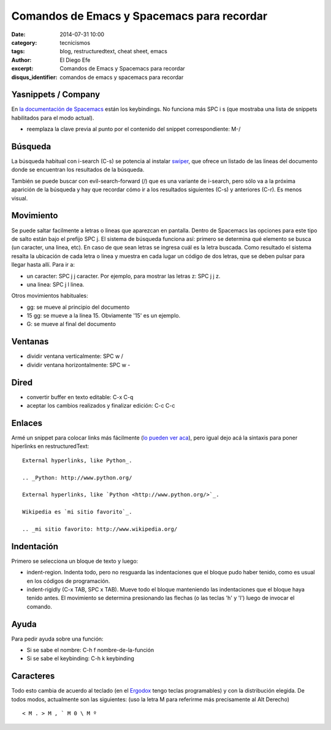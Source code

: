 Comandos de Emacs y Spacemacs para recordar
###########################################

:date: 2014-07-31 10:00
:category: tecnicismos
:tags: blog, restructuredtext, cheat sheet, emacs
:author: El Diego Efe
:excerpt: Comandos de Emacs y Spacemacs para recordar
:disqus_identifier: comandos de emacs y spacemacs para recordar

Yasnippets / Company
====================

En `la documentación de Spacemacs`_ están los keybindings. No funciona más SPC i
s (que mostraba una lista de snippets habilitados para el modo actual).

- reemplaza la clave previa al punto por el contenido del snippet
  correspondiente: M-/

.. _la documentación de Spacemacs:
   https://github.com/syl20bnr/spacemacs/tree/master/layers/%2Bcompletion/auto-completion#key-bindings

Búsqueda
========

La búsqueda habitual con i-search (C-s) se potencia al instalar `swiper`_, que
ofrece un listado de las lineas del documento donde se encuentran los resultados
de la búsqueda.

También se puede buscar con evil-search-forward (/) que es una variante de
i-search, pero sólo va a la próxima aparición de la búsqueda y hay que recordar
cómo ir a los resultados siguientes (C-s) y anteriores (C-r). Es menos visual.

.. _swiper: https://github.com/abo-abo/swiper

Movimiento
==========

Se puede saltar facilmente a letras o lineas que aparezcan en pantalla. Dentro
de Spacemacs las opciones para este tipo de salto están bajo el prefijo SPC j.
El sistema de búsqueda funciona así: primero se determina qué elemento se busca
(un caracter, una linea, etc). En caso de que sean letras se ingresa cuál es la
letra buscada. Como resultado el sistema resalta la ubicación de cada letra o
linea y muestra en cada lugar un código de dos letras, que se deben pulsar para
llegar hasta allí. Para ir a:

- un caracter: SPC j j caracter. Por ejemplo, para mostrar las letras z: SPC j
  j z.
- una linea: SPC j l linea.

Otros movimientos habituales:

- gg: se mueve al principio del documento
- 15 gg: se mueve a la línea 15. Obviamente '15' es un ejemplo.
- G: se mueve al final del documento

Ventanas
========

- dividir ventana verticalmente: SPC w /
- dividir ventana horizontalmente: SPC w -

Dired
=====

- convertir buffer en texto editable: C-x C-q
- aceptar los cambios realizados y finalizar edición: C-c C-c

Enlaces
=======

Armé un snippet para colocar links más fácilmente (`lo pueden ver aca`_), pero
igual dejo acá la sintaxis para poner hiperlinks en restructuredText:

.. _lo pueden ver aca: |filename|/2014-10-07-emacs-y-restructuredtext.rst

::

    External hyperlinks, like Python_.

    .. _Python: http://www.python.org/

    External hyperlinks, like `Python <http://www.python.org/>`_.

    Wikipedia es `mi sitio favorito`_.

    .. _mi sitio favorito: http://www.wikipedia.org/


Indentación
===========

Primero se selecciona un bloque de texto y luego:

- indent-region. Indenta todo, pero no resguarda las indentaciones que el bloque
  pudo haber tenido, como es usual en los códigos de programación.

- indent-rigidly (C-x TAB, SPC x TAB). Mueve todo el bloque manteniendo las
  indentaciones que el bloque haya tenido antes. El movimiento se determina
  presionando las flechas (o las teclas 'h' y 'l') luego de invocar el comando.

Ayuda
=====

Para pedir ayuda sobre una función:

- Si se sabe el nombre: C-h f nombre-de-la-función
- Si se sabe el keybinding: C-h k keybinding

Caracteres
==========

Todo esto cambia de acuerdo al teclado (en el `Ergodox`_ tengo teclas
programables) y con la distribución elegida. De todos modos, actualmente son las
siguientes: (uso la letra M para referirme más precisamente al Alt Derecho)

::

    < M . > M , ` M 0 \ M º

.. _Ergodox: http://deskthority.net/wiki/ErgoDox


.. figure:: https://farm9.staticflickr.com/8577/16108048537_1601cc1b60_b.jpg
   :scale: 100%
   :width: 100%
   :align: center
   :alt: ergodox
   :target: https://farm9.staticflickr.com/8577/16108048537_d0db2cc098_o.jpg
